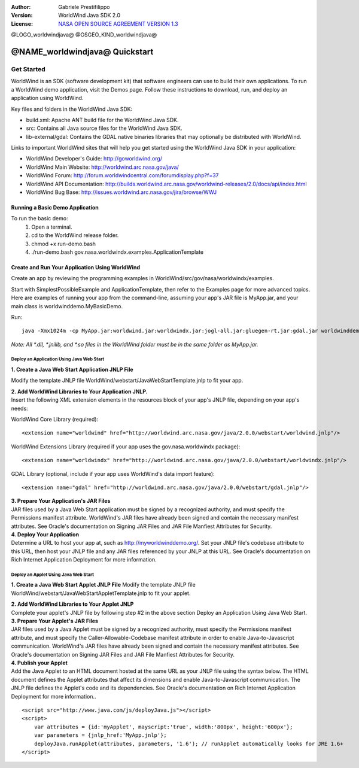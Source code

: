 :Author: Gabriele Prestifilippo
:Version: WorldWind Java SDK 2.0
:License: `NASA OPEN SOURCE AGREEMENT VERSION 1.3 <https://ti.arc.nasa.gov/opensource/nosa/>`_ 



@LOGO_worldwindjava@
@OSGEO_KIND_worldwindjava@


********************************************************************************
@NAME_worldwindjava@ Quickstart
********************************************************************************
___________
Get Started
___________

WorldWind is an SDK (software development kit) that software engineers can use to build their own applications. To run a WorldWind demo application, visit the Demos page. Follow these instructions to download, run, and deploy an application using WorldWind.


| Key files and folders in the WorldWind Java SDK:

* build.xml: Apache ANT build file for the WorldWind Java SDK.
* src: Contains all Java source files for the WorldWind Java SDK.
* lib-external/gdal: Contains the GDAL native binaries libraries that may optionally be distributed with WorldWind.

| Links to important WorldWind sites that will help you get started using the WorldWind Java SDK in your application:

* WorldWind Developer's Guide: http://goworldwind.org/
* WorldWind Main Website:  http://worldwind.arc.nasa.gov/java/
* WorldWind Forum:  http://forum.worldwindcentral.com/forumdisplay.php?f=37
* WorldWind API Documentation: http://builds.worldwind.arc.nasa.gov/worldwind-releases/2.0/docs/api/index.html
* WorldWind Bug Base: http://issues.worldwind.arc.nasa.gov/jira/browse/WWJ


Running a Basic Demo Application
------------------------------------------------------------

To run the basic demo:
    1) Open a terminal.
    2) cd to the WorldWind release folder.
    3) chmod +x run-demo.bash
    4) ./run-demo.bash gov.nasa.worldwindx.examples.ApplicationTemplate
 

Create and Run Your Application Using WorldWind
------------------------------------------------------------

Create an app by reviewing the programming examples in WorldWind/src/gov/nasa/worldwindx/examples. 

| Start with SimplestPossibleExample and ApplicationTemplate, then refer to the Examples page for more advanced topics.  
| Here are examples of running your app from the command-line, assuming your app's JAR file is MyApp.jar, and your main class is worldwinddemo.MyBasicDemo.


Run: ::

   java -Xmx1024m -cp MyApp.jar:worldwind.jar:worldwindx.jar:jogl-all.jar:gluegen-rt.jar:gdal.jar worldwinddemo.MyBasicDemo


*Note: All *.dll, *.jnilib, and *.so files in the WorldWind folder must be in the same folder as MyApp.jar.*


--------------------------------------------
Deploy an Application Using Java Web Start
--------------------------------------------

**1. Create a Java Web Start Application JNLP File** 

Modify the template JNLP file WorldWind/webstart/JavaWebStartTemplate.jnlp to fit your app.


| **2. Add WorldWind Libraries to Your Application JNLP.**
| Insert the following XML extension elements in the resources block of your app's JNLP file, depending on your app's needs:

WorldWind Core Library (required)::

<extension name="worldwind" href="http://worldwind.arc.nasa.gov/java/2.0.0/webstart/worldwind.jnlp"/>


WorldWind Extensions Library (required if your app uses the gov.nasa.worldwindx package)::

<extension name="worldwindx" href="http://worldwind.arc.nasa.gov/java/2.0.0/webstart/worldwindx.jnlp"/>


GDAL Library (optional, include if your app uses WorldWind's data import feature)::

<extension name="gdal" href="http://worldwind.arc.nasa.gov/java/2.0.0/webstart/gdal.jnlp"/>



| **3.  Prepare Your Application's JAR Files**
| JAR files used by a Java Web Start application must be signed by a recognized authority, and must specify the Permissions manifest attribute. WorldWind's JAR files have already been signed and contain the necessary manifest attributes. See Oracle's documentation on Signing JAR Files and JAR File Manfiest Attributes for Security.


| **4. Deploy Your Application**
| Determine a URL to host your app at, such as http://myworldwinddemo.org/. Set your JNLP file's codebase attribute to this URL, then host your JNLP file and any JAR files referenced by your JNLP at this URL. See Oracle's documentation on Rich Internet Application Deployment for more information.



--------------------------------------------
Deploy an Applet Using Java Web Start
--------------------------------------------

**1. Create a Java Web Start Applet JNLP File**
Modify the template JNLP file WorldWind/webstart/JavaWebStartAppletTemplate.jnlp to fit your applet.

| **2. Add WorldWind Libraries to Your Applet JNLP**
| Complete your applet's JNLP file by following step #2 in the above section Deploy an Application Using Java Web Start.

| **3. Prepare Your Applet's JAR Files**
| JAR files used by a Java Applet must be signed by a recognized authority, must specify the Permissions manifest attribute, and must specify the Caller-Allowable-Codebase manifest attribute in order to enable Java-to-Javascript communication. WorldWind's JAR files have already been signed and contain the necessary manifest attributes. See Oracle's documentation on Signing JAR Files and JAR File Manfiest Attributes for Security.

| **4. Publish your Applet**
| Add the Java Applet to an HTML document hosted at the same URL as your JNLP file using the syntax below. The HTML document defines the Applet attributes that affect its dimensions and enable Java-to-Javascript communication. The JNLP file defines the Applet's code and its dependencies. See Oracle's documentation on Rich Internet Application Deployment for more information..

::

 <script src="http://www.java.com/js/deployJava.js"></script>
 <script>
     var attributes = {id:'myApplet', mayscript:'true', width:'800px', height:'600px'};
     var parameters = {jnlp_href:'MyApp.jnlp'};
     deployJava.runApplet(attributes, parameters, '1.6'); // runApplet automatically looks for JRE 1.6+
 </script>
